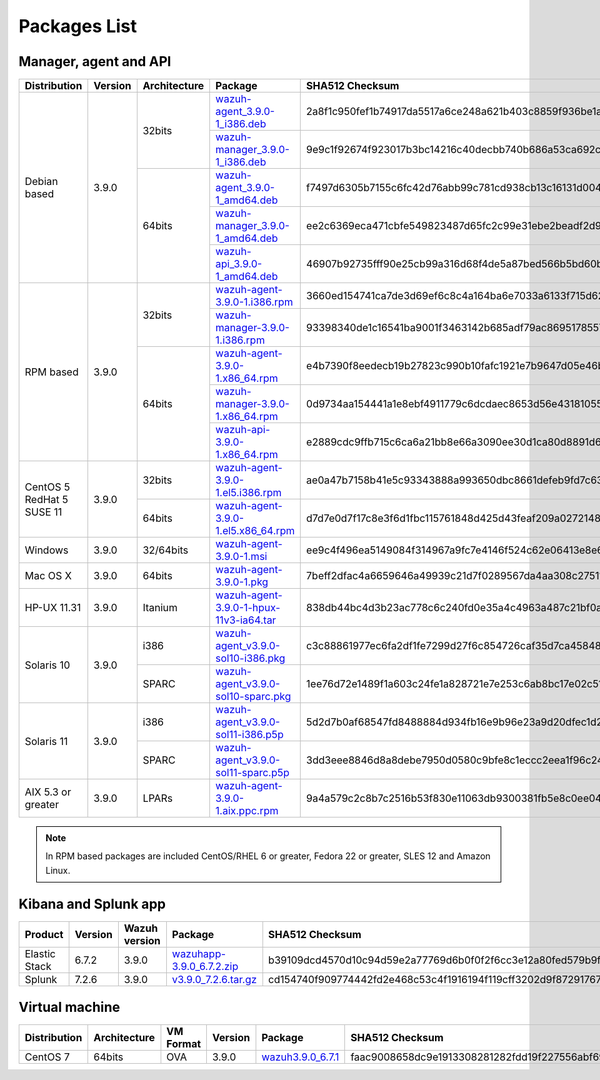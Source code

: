 .. Copyright (C) 2019 Wazuh, Inc.

.. _packages:

Packages List
=============

Manager, agent and API
----------------------

+--------------------+---------+--------------+---------------------------------------------------------------------------------------------------------------------------------------------------------+----------------------------------------------------------------------------------------------------------------------------------+
| Distribution       | Version | Architecture | Package                                                                                                                                                 | SHA512 Checksum                                                                                                                  |
+====================+=========+==============+=========================================================================================================================================================+==================================================================================================================================+
|                    |         |              | `wazuh-agent_3.9.0-1_i386.deb <https://packages.wazuh.com/3.x/apt/pool/main/w/wazuh-agent/wazuh-agent_3.9.0-1_i386.deb>`_                               | 2a8f1c950fef1b74917da5517a6ce248a621b403c8859f936be1ac2f663041f475e6438b20f67736b58d08b35c24c41b8f8894f81fa81f35c3b09f92ad779e75 |
+                    +         +    32bits    +---------------------------------------------------------------------------------------------------------------------------------------------------------+----------------------------------------------------------------------------------------------------------------------------------+
|                    |         |              | `wazuh-manager_3.9.0-1_i386.deb <https://packages.wazuh.com/3.x/apt/pool/main/w/wazuh-manager/wazuh-manager_3.9.0-1_i386.deb>`_                         | 9e9c1f92674f923017b3bc14216c40decbb740b686a53ca692c1457d2c725a62df5e2453cc095191b3dd41e64203a38ca959d9ba4e233ddd60ad12259fbe206a |
+ Debian based       +  3.9.0  +--------------+---------------------------------------------------------------------------------------------------------------------------------------------------------+----------------------------------------------------------------------------------------------------------------------------------+
|                    |         |              | `wazuh-agent_3.9.0-1_amd64.deb <https://packages.wazuh.com/3.x/apt/pool/main/w/wazuh-agent/wazuh-agent_3.9.0-1_amd64.deb>`_                             | f7497d6305b7155c6fc42d76abb99c781cd938cb13c16131d00450f52fff8aeccfe2f36837b7aebc5ee2435c90b5ec2c1a6078c9a211fd61094d273c46b53ea2 |
+                    +         +    64bits    +---------------------------------------------------------------------------------------------------------------------------------------------------------+----------------------------------------------------------------------------------------------------------------------------------+
|                    |         |              | `wazuh-manager_3.9.0-1_amd64.deb <https://packages.wazuh.com/3.x/apt/pool/main/w/wazuh-manager/wazuh-manager_3.9.0-1_amd64.deb>`_                       | ee2c6369eca471cbfe549823487d65fc2c99e31ebe2beadf2d9447e70eb10d3746e1cc716facf3f7082458284a5bfcb66e2c05266e40eff4570392b0a34dad7d |
+                    +         +              +---------------------------------------------------------------------------------------------------------------------------------------------------------+----------------------------------------------------------------------------------------------------------------------------------+
|                    |         |              | `wazuh-api_3.9.0-1_amd64.deb <https://packages.wazuh.com/3.x/apt/pool/main/w/wazuh-api/wazuh-api_3.9.0-1_amd64.deb>`_                                   | 46907b92735fff90e25cb99a316d68f4de5a87bed566b5bd60bc76585f2677fe20528c0a6610b8637552d6ef0080b1d1259adadf6ca408788e350f21979277f4 |
+--------------------+---------+--------------+---------------------------------------------------------------------------------------------------------------------------------------------------------+----------------------------------------------------------------------------------------------------------------------------------+
|                    |         |              | `wazuh-agent-3.9.0-1.i386.rpm <https://packages.wazuh.com/3.x/yum/wazuh-agent-3.9.0-1.i386.rpm>`_                                                       | 3660ed154741ca7de3d69ef6c8c4a164ba6e7033a6133f715d62b447f167956e384f80b985461e67ae6bde2092c1390bcd3bb8fc6655cfe2704ce918b4c7b495 |
+                    +         +    32bits    +---------------------------------------------------------------------------------------------------------------------------------------------------------+----------------------------------------------------------------------------------------------------------------------------------+
|                    |         |              | `wazuh-manager-3.9.0-1.i386.rpm <https://packages.wazuh.com/3.x/yum/wazuh-manager-3.9.0-1.i386.rpm>`_                                                   | 93398340de1c16541ba9001f3463142b685adf79ac8695178557fbf5c398a0572e0f15b96b165c6ff50a52325c3687e65693984ee9aaadead723d8a46c0b32dc |
+ RPM based          +  3.9.0  +--------------+---------------------------------------------------------------------------------------------------------------------------------------------------------+----------------------------------------------------------------------------------------------------------------------------------+
|                    |         |              | `wazuh-agent-3.9.0-1.x86_64.rpm <https://packages.wazuh.com/3.x/yum/wazuh-agent-3.9.0-1.x86_64.rpm>`_                                                   | e4b7390f8eedecb19b27823c990b10fafc1921e7b9647d05e46b47ea17d8097cb709cfe2ca43bd1719f94a664be3678a24a78f1a6269aa6809f766c6b4abce91 |
+                    +         +    64bits    +---------------------------------------------------------------------------------------------------------------------------------------------------------+----------------------------------------------------------------------------------------------------------------------------------+
|                    |         |              | `wazuh-manager-3.9.0-1.x86_64.rpm <https://packages.wazuh.com/3.x/yum/wazuh-manager-3.9.0-1.x86_64.rpm>`_                                               | 0d9734aa154441a1e8ebf4911779c6dcdaec8653d56e43181055fe6b14a0a176647652fdfbaad5679a4aff8421055a40d180b0e7ca0fc9fba35d51d4fdd426eb |
+                    +         +              +---------------------------------------------------------------------------------------------------------------------------------------------------------+----------------------------------------------------------------------------------------------------------------------------------+
|                    |         |              | `wazuh-api-3.9.0-1.x86_64.rpm <https://packages.wazuh.com/3.x/yum/wazuh-api-3.9.0-1.x86_64.rpm>`_                                                       | e2889cdc9ffb715c6ca6a21bb8e66a3090ee30d1ca80d8891d6c4e5389171feb86f7881a9a73380cc07c8ec1c69d6298b0916d506ffe45ee68888132a9feb3f2 |
+--------------------+---------+--------------+---------------------------------------------------------------------------------------------------------------------------------------------------------+----------------------------------------------------------------------------------------------------------------------------------+
|| CentOS 5          |         |    32bits    | `wazuh-agent-3.9.0-1.el5.i386.rpm <https://packages.wazuh.com/3.x/yum/5/i386/wazuh-agent-3.9.0-1.el5.i386.rpm>`_                                        | ae0a47b7158b41e5c93343888a993650dbc8661defeb9fd7c63db44bb64084ead8a9d34e4e4b043cb8bded5423885e5e883a6fb6b2e3e08be4b2137d7bb20304 |
+| RedHat 5          +  3.9.0  +--------------+---------------------------------------------------------------------------------------------------------------------------------------------------------+----------------------------------------------------------------------------------------------------------------------------------+
|| SUSE 11           |         |    64bits    | `wazuh-agent-3.9.0-1.el5.x86_64.rpm <https://packages.wazuh.com/3.x/yum/5/x86_64/wazuh-agent-3.9.0-1.el5.x86_64.rpm>`_                                  | d7d7e0d7f17c8e3f6d1fbc115761848d425d43feaf209a0272148dd9ec85f797131046ad9fce3d4b1b0afb4c2e12d1780cc7a38bec1a5f5edfc5534045ef5861 |
+--------------------+---------+--------------+---------------------------------------------------------------------------------------------------------------------------------------------------------+----------------------------------------------------------------------------------------------------------------------------------+
| Windows            |  3.9.0  |   32/64bits  | `wazuh-agent-3.9.0-1.msi <https://packages.wazuh.com/3.x/windows/wazuh-agent-3.9.0-1.msi>`_                                                             | ee9c4f496ea5149084f314967a9fc7e4146f524c62e06413e8e69c9d85f98f30f9eba2c276c8e10ae49e177c610649b833cce30064c554473fe6bac6b84e32ac |
+--------------------+---------+--------------+---------------------------------------------------------------------------------------------------------------------------------------------------------+----------------------------------------------------------------------------------------------------------------------------------+
| Mac OS X           |  3.9.0  |    64bits    | `wazuh-agent-3.9.0-1.pkg <https://packages.wazuh.com/3.x/osx/wazuh-agent-3.9.0-1.pkg>`_                                                                 | 7beff2dfac4a6659646a49939c21d7f0289567da4aa308c27511e245dfe57e427dcb700177991e2ccd7b3d2e054c08ea99581d9542eccfd7ea756c47052da8af |
+--------------------+---------+--------------+---------------------------------------------------------------------------------------------------------------------------------------------------------+----------------------------------------------------------------------------------------------------------------------------------+
| HP-UX 11.31        |  3.9.0  |   Itanium    | `wazuh-agent-3.9.0-1-hpux-11v3-ia64.tar <https://packages.wazuh.com/3.x/hp-ux/wazuh-agent-3.9.0-1-hpux-11v3-ia64.tar>`_                                 | 838db44bc4d3b23ac778c6c240fd0e35a4c4963a487c21bf0a5ee57a49d9a036f752f997de3f919713faa327ccecbf9445866d073942ede2a1a58a0a81e39426 |
+--------------------+---------+--------------+---------------------------------------------------------------------------------------------------------------------------------------------------------+----------------------------------------------------------------------------------------------------------------------------------+
|                    |         |     i386     | `wazuh-agent_v3.9.0-sol10-i386.pkg <https://packages.wazuh.com/3.x/solaris/i386/10/wazuh-agent_v3.9.0-sol10-i386.pkg>`_                                 | c3c88861977ec6fa2df1fe7299d27f6c854726caf35d7ca4584818b336a308e953dd8b29952455c29aa7678992d29545f9e889ba0d4ea5c845f60563ba6601a0 |
+ Solaris 10         +  3.9.0  +--------------+---------------------------------------------------------------------------------------------------------------------------------------------------------+----------------------------------------------------------------------------------------------------------------------------------+
|                    |         |     SPARC    | `wazuh-agent_v3.9.0-sol10-sparc.pkg <https://packages.wazuh.com/3.x/solaris/sparc/10/wazuh-agent_v3.9.0-sol10-sparc.pkg>`_                              | 1ee76d72e1489f1a603c24fe1a828721e7e253c6ab8bc17e02c51fe7df5c78f1b54f76adfff73222a78dbaf18d0536026cb879d107ac2d644be261d7f6652b8f |
+--------------------+---------+--------------+---------------------------------------------------------------------------------------------------------------------------------------------------------+----------------------------------------------------------------------------------------------------------------------------------+
|                    |         |     i386     | `wazuh-agent_v3.9.0-sol11-i386.p5p <https://packages.wazuh.com/3.x/solaris/i386/11/wazuh-agent_v3.9.0-sol11-i386.p5p>`_                                 | 5d2d7b0af68547fd8488884d934fb16e9b96e23a9d20dfec1d2e5475e95b5175515a7c7228b62fe6d26494f71e01ac53750fab5a64dde0dfb6881d0b54edb5d4 |
+ Solaris 11         +  3.9.0  +--------------+---------------------------------------------------------------------------------------------------------------------------------------------------------+----------------------------------------------------------------------------------------------------------------------------------+
|                    |         |     SPARC    | `wazuh-agent_v3.9.0-sol11-sparc.p5p <https://packages.wazuh.com/3.x/solaris/sparc/11/wazuh-agent_v3.9.0-sol11-sparc.p5p>`_                              | 3dd3eee8846d8a8debe7950d0580c9bfe8c1eccc2eea1f96c24777c95c419b7b1723baae80250df7fd7ee83a3889a16729cdea0c5a026295849bd3f20f6f674b |
+--------------------+---------+--------------+---------------------------------------------------------------------------------------------------------------------------------------------------------+----------------------------------------------------------------------------------------------------------------------------------+
| AIX 5.3 or greater |  3.9.0  |     LPARs    | `wazuh-agent-3.9.0-1.aix.ppc.rpm <https://packages.wazuh.com/3.x/aix/wazuh-agent-3.9.0-1.aix.ppc.rpm>`_                                                 | 9a4a579c2c8b7c2516b53f830e11063db9300381fb5e8c0ee0431540263be6b4f970dbbf34c6d03787010fa27b93c8700c5864b336911d9852f05cc78954f0d5 |
+--------------------+---------+--------------+---------------------------------------------------------------------------------------------------------------------------------------------------------+----------------------------------------------------------------------------------------------------------------------------------+

.. note::
   In RPM based packages are included CentOS/RHEL 6 or greater, Fedora 22 or greater, SLES 12 and Amazon Linux.

Kibana and Splunk app
---------------------

+---------------+---------+---------------+-----------------------------------------------------------------------------------------------------------+----------------------------------------------------------------------------------------------------------------------------------+
| Product       | Version | Wazuh version | Package                                                                                                   | SHA512 Checksum                                                                                                                  |
+===============+=========+===============+===========================================================================================================+==================================================================================================================================+
| Elastic Stack |  6.7.2  |     3.9.0     | `wazuhapp-3.9.0_6.7.2.zip <https://packages.wazuh.com/wazuhapp/wazuhapp-3.9.0_6.7.2.zip>`_                | b39109dcd4570d10c94d59e2a77769d6b0f0f2f6cc3e12a80fed579b9fae9876aeab77db6794da3ed231ef955df9ac1079d0c4b07c9430443fe04c2b398217ae |
+---------------+---------+---------------+-----------------------------------------------------------------------------------------------------------+----------------------------------------------------------------------------------------------------------------------------------+
| Splunk        |  7.2.6  |     3.9.0     | `v3.9.0_7.2.6.tar.gz <https://packages.wazuh.com/3.x/splunkapp/v3.9.0_7.2.6.tar.gz>`_                     | cd154740f909774442fd2e468c53c4f1916194f119cff3202d9f87291767d902a53dd230d27e13765b7669bc6591124ad6e62c2e7ddf8773fa15648053476c6a |
+---------------+---------+---------------+-----------------------------------------------------------------------------------------------------------+----------------------------------------------------------------------------------------------------------------------------------+

Virtual machine
---------------

+--------------+--------------+--------------+---------+----------------------------------------------------------------------------------------------+----------------------------------------------------------------------------------------------------------------------------------+
| Distribution | Architecture | VM Format    | Version | Package                                                                                      | SHA512 Checksum                                                                                                                  |
+==============+==============+==============+=========+==============================================================================================+==================================================================================================================================+
|   CentOS 7   |    64bits    |      OVA     |  3.9.0  | `wazuh3.9.0_6.7.1 <https://packages.wazuh.com/vm/wazuh3.9.0_6.7.1.ova>`_                     | faac9008658dc9e1913308281282fdd19f227556abf69db0a1a6aab6ef9275789d520d1cd5c0a512a7976188248d70502eb59ac1c40fa485a3aa49d790c7666c |
+--------------+--------------+--------------+---------+----------------------------------------------------------------------------------------------+----------------------------------------------------------------------------------------------------------------------------------+
